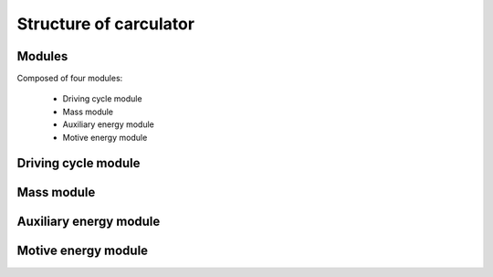 Structure of carculator
=======================

.. image:: https://github.com/romainsacchi/coarse/raw/master/docs/coarse.png
    :width: 900
    :alt: Alternative text

Modules
-------

Composed of four modules:

    * Driving cycle module
    * Mass module
    * Auxiliary energy module
    * Motive energy module
    
Driving cycle module
--------------------

.. image:: https://github.com/romainsacchi/coarse/raw/master/docs/driving_cycle.png
    :width: 400
    :alt: Alternative text
    
Mass module
-----------

.. image:: https://github.com/romainsacchi/coarse/raw/master/docs/mass_module.png
    :width: 900
    :alt: Alternative text
    
Auxiliary energy module
-----------------------

.. image:: https://github.com/romainsacchi/coarse/raw/master/docs/aux_energy.png
    :width: 900
    :alt: Alternative text
    
Motive energy module
--------------------

.. image:: https://github.com/romainsacchi/coarse/raw/master/docs/motive_energy.png
    :width: 900
    :alt: Alternative text
